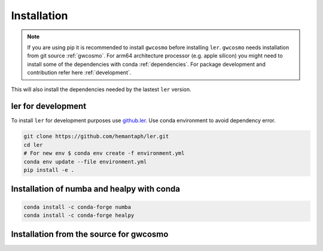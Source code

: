 ============
Installation
============

.. note::

    If you are using pip it is recommended to install ``gwcosmo`` before installing ``ler``. ``gwcosmo`` needs installation from git source :ref:`gwcosmo`. For arm64 architecture processor (e.g. apple silicon) you might need to install some of the dependencies with conda :ref:`dependencies`. For package development and contribution refer here :ref:`development`.

.. tabs::
        
     .. code-tab:: console pip

        pip install ler

     


This will also install the dependencies needed by the lastest ``ler`` version.  

.. _development:
ler for development
======================

To install ``ler`` for development purposes use `github.ler <https://github.com/hemantaph/ler/>`_. Use conda environment to avoid dependency error. 

.. code-block:: console

    git clone https://github.com/hemantaph/ler.git
    cd ler
    # For new env $ conda env create -f environment.yml
    conda env update --file environment.yml
    pip install -e .
    
.. tabs::

     .. code-tab:: console with new conda env

        git clone https://github.com/hemantaph/ler.git
        cd ler
        conda env create -f ler.yml
        conda activate ler
        pip install -e .
        
     .. code-tab:: with existing conda env
     
        git clone https://github.com/hemantaph/ler.git
        cd ler
        conda env update --file ler.yml
        pip install -e .
    
.. _dependencies:
Installation of numba and healpy with conda
=======================

.. code-block:: console

    conda install -c conda-forge numba
    conda install -c conda-forge healpy
    
.. _gwcosmo:
Installation from the source for gwcosmo
=======================
    
.. tabs::

     .. code-tab:: console pip

        pip install git+https://git.ligo.org/lscsoft/gwcosmo.git@v1.0.0
        
     .. code-tab:: console git
     
        git clone https://git.ligo.org/lscsoft/gwcosmo.git
        cd gwcosmo
        pip install -r requirements.txt
        pip install .